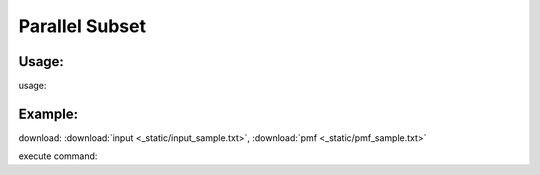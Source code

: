 .. _csubset:
Parallel Subset
===============

Usage:
------
.. highlight:: c 

usage:: 

Example:
--------
.. highlight:: c

download: :download:`input <_static/input_sample.txt>`, :download:`pmf <_static/pmf_sample.txt>`

execute command::



